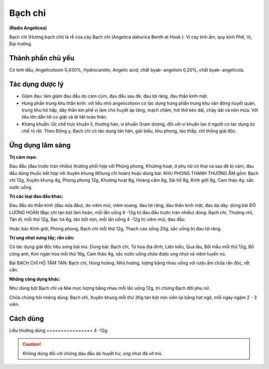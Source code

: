 .. _plants_bach_chi:


########
Bạch chỉ
########

**(Radix Angelicea)**

Bạch chỉ (Hương bạch chỉ) là rễ của cây Bạch chỉ (Angelica dahurica
Benth et Hook ). Vị cay tính ấm, quy kinh Phế, Vị, Đại trường.

Thành phần chủ yếu
==================

Có tinh dầu, Angelicotoxin 0,430%, Hydrocarotin, Angelic acid, chất
byak- angelixin 0,20%, chất byak- angelicola.

Tác dụng dược lý
================

-  Giảm đau: làm giảm đau đầu do cảm cúm, đau đầu sau đẻ, đau lợi răng,
   đau thần kinh mặt.
-  Hưng phấn trung khu thần kinh: với liều nhỏ angelicotoxin có tác dụng
   hưng phấn trung khu vận đông huyết quản, trung khu hô hấp, dây thần
   kin phế vị làm cho huyết áp tăng, mạch chậm, hơi thở kéo dài, chảy
   dãi và nôn mửa. Với liều lớn dẫn tới co giật và tê liệt toàn thân.
-  Kháng khuẩn: Ức chế trực khuẩn lî, thương hàn, vi khuẩn Gram dương,
   đối với vi khuẩn lao ở người có tác dụng ức chế rõ rệt. Theo Đông y,
   Bạch chỉ có tác dụng tán hàn, giải biểu, khu phong, táo thấp, chỉ
   thống giải độc.

Ứng dụng lâm sàng
=================

**Trị cảm mạo:**

Đau đầu (đau trước trán nhiều) thường phối hợp với Phòng
phong, Khương hoạt, ở phụ nữ có thai và sau đẻ bị cảm, đau đầu dùng
thuốc kết hợp với Xuyên khung (Khung chỉ hoàn) hoặc dùng bài: KHU PHONG
THANH THƯƠNG ẨM gồm: Bạch chỉ 12g, Xuyên khung 4g, Phòng phong 12g,
Khương hoạt 8g, Hoàng cầm 8g, Sài hồ 8g, Kinh giới 8g, Cam thảo 4g: sắc
nước uống.

**Trị các loại đau đầu khác:**

Đau đầu do thần kinh (đau nửa đầu), do
viêm mũi, viêm xoang, đau lợi răng, đau thần kinh mặt, đau dạ dày. dùng
bài ĐÔ LƯƠNG HOÀN (Bạc chỉ tán bột làm hoàn, mỗi lần uống 6 -12g trị đau
đầu trước trán nhiều) dùng: Bạch chỉ, Thương nhĩ, Tân di, mỗi thứ 12g,
Bạc hà 6g, tán bột mịn, mỗi lần uống 4 -12g trị viêm mũi, đau đầu.

Hoặc bài: Kinh giới, Phòng phong, Bạch chỉ mỗi thứ 12g, Thạch cao sống
20g, sắc uống trị đau lợi răng.

**Trị ung nhọt sưng tấy; rắn cắn:**

Có tác dụng giải độc tiêu sưng bài mủ.
Dùng bài: Bạch chỉ, Tử hoa địa đinh, Liên kiều, Qua lâu, Bối mẫu mỗi thứ
12g, Bồ công anh, Kim ngân hoa mỗi thứ 16g, Cam thảo 4g, sắc nước uống
chữa được ung nhọt và viêm tuyến vú.

Bài BẠCH CHỈ HỘ TÂM TÁN: Bạch chỉ, Hùng hoàng, Nhũ hương, lượng bằng
nhau uống với rượu ấm chữa rắn độc, rết cắn.

**Những công dụng khác:**

Như dùng bột Bạch chỉ và Mai mực lượng bằng nhau
mỗi lần uống 12g, trị chứng Bạch đới phụ nữ.

Chữa chứng hôi miệng dùng: Bạch chỉ, Xuyên khung mỗi thứ 30g tán bột mịn
viên lại bằng hạt ngô, mỗi ngày ngậm 2 - 3 viên.

Cách dùng
=========

Liều thường dùng
================ 4 -12g.

.. caution::   Không dùng đối với chứng đau đầu do huyết hư, ung nhọt
               đã vỡ mủ.
